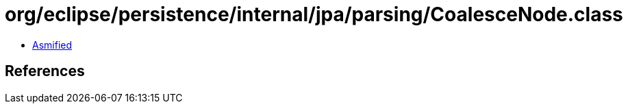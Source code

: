 = org/eclipse/persistence/internal/jpa/parsing/CoalesceNode.class

 - link:CoalesceNode-asmified.java[Asmified]

== References

